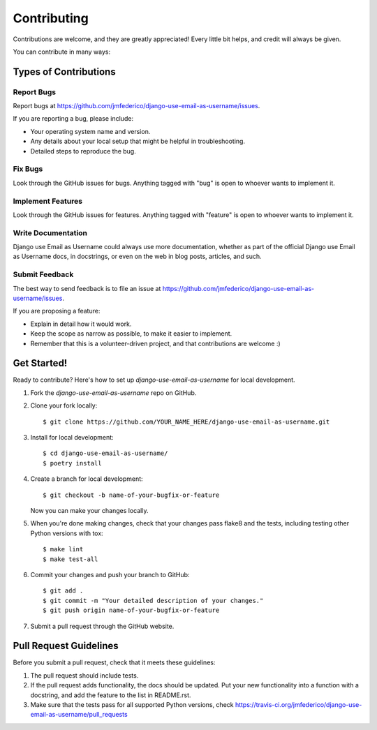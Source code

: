 ============
Contributing
============

Contributions are welcome, and they are greatly appreciated! Every
little bit helps, and credit will always be given.

You can contribute in many ways:

Types of Contributions
----------------------

Report Bugs
~~~~~~~~~~~

Report bugs at https://github.com/jmfederico/django-use-email-as-username/issues.

If you are reporting a bug, please include:

* Your operating system name and version.
* Any details about your local setup that might be helpful in troubleshooting.
* Detailed steps to reproduce the bug.

Fix Bugs
~~~~~~~~

Look through the GitHub issues for bugs. Anything tagged with "bug"
is open to whoever wants to implement it.

Implement Features
~~~~~~~~~~~~~~~~~~

Look through the GitHub issues for features. Anything tagged with "feature"
is open to whoever wants to implement it.

Write Documentation
~~~~~~~~~~~~~~~~~~~

Django use Email as Username could always use more documentation, whether as part of the
official Django use Email as Username docs, in docstrings, or even on the web in blog posts,
articles, and such.

Submit Feedback
~~~~~~~~~~~~~~~

The best way to send feedback is to file an issue at https://github.com/jmfederico/django-use-email-as-username/issues.

If you are proposing a feature:

* Explain in detail how it would work.
* Keep the scope as narrow as possible, to make it easier to implement.
* Remember that this is a volunteer-driven project, and that contributions
  are welcome :)

Get Started!
------------

Ready to contribute? Here's how to set up `django-use-email-as-username` for local development.

1. Fork the `django-use-email-as-username` repo on GitHub.
2. Clone your fork locally::

    $ git clone https://github.com/YOUR_NAME_HERE/django-use-email-as-username.git

3. Install for local development::

    $ cd django-use-email-as-username/
    $ poetry install

4. Create a branch for local development::

    $ git checkout -b name-of-your-bugfix-or-feature

   Now you can make your changes locally.

5. When you're done making changes, check that your changes pass flake8 and the
   tests, including testing other Python versions with tox::

    $ make lint
    $ make test-all

6. Commit your changes and push your branch to GitHub::

    $ git add .
    $ git commit -m "Your detailed description of your changes."
    $ git push origin name-of-your-bugfix-or-feature

7. Submit a pull request through the GitHub website.

Pull Request Guidelines
-----------------------

Before you submit a pull request, check that it meets these guidelines:

1. The pull request should include tests.
2. If the pull request adds functionality, the docs should be updated. Put
   your new functionality into a function with a docstring, and add the
   feature to the list in README.rst.
3. Make sure that the tests pass for all supported Python versions, check
   https://travis-ci.org/jmfederico/django-use-email-as-username/pull_requests
